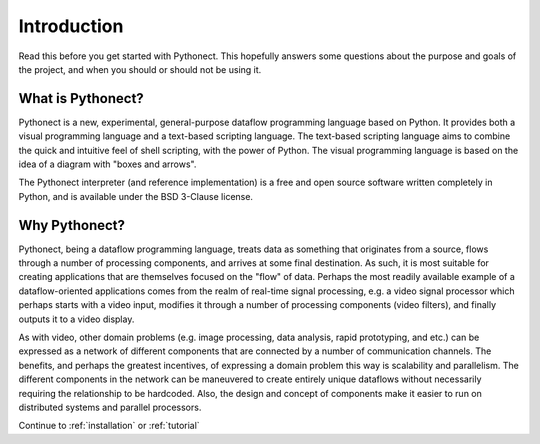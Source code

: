 .. _introduction:

Introduction
============

Read this before you get started with Pythonect. This hopefully answers some
questions about the purpose and goals of the project, and when you should or
should not be using it.


What is Pythonect?
------------------

Pythonect is a new, experimental, general-purpose dataflow programming
language based on Python. It provides both a visual programming language and a
text-based scripting language. The text-based scripting language aims to
combine the quick and intuitive feel of shell scripting, with the power of
Python. The visual programming language is based on the idea of a diagram with
"boxes and arrows".

The Pythonect interpreter (and reference implementation) is a free and open
source software written completely in Python, and is available under the BSD
3-Clause license.


Why Pythonect?
--------------

Pythonect, being a dataflow programming language, treats data as something
that originates from a source, flows through a number of processing
components, and arrives at some final destination. As such, it is most
suitable for creating applications that are themselves focused on the "flow"
of data. Perhaps the most readily available example of a dataflow-oriented
applications comes from the realm of real-time signal processing, e.g. a video
signal processor which perhaps starts with a video input, modifies it through
a number of processing components (video filters), and finally outputs it to a
video display.

As with video, other domain problems (e.g. image processing, data analysis,
rapid prototyping, and etc.) can be expressed as a network of different
components that are connected by a number of communication channels. The
benefits, and perhaps the greatest incentives, of expressing a domain problem
this way is scalability and parallelism. The different components in the
network can be maneuvered to create entirely unique dataflows without
necessarily requiring the relationship to be hardcoded. Also, the design and
concept of components make it easier to run on distributed systems and
parallel processors.

Continue to :ref:`installation` or :ref:`tutorial`
